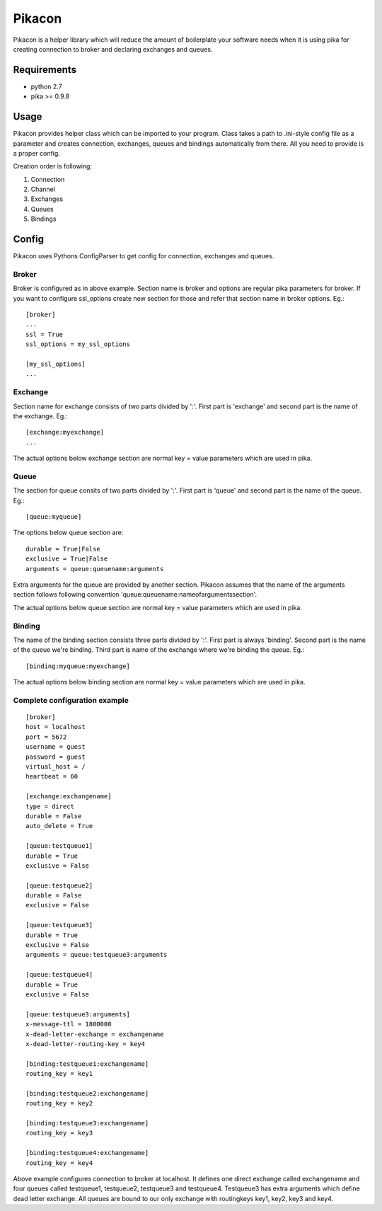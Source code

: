 =======
Pikacon
=======

Pikacon is a helper library which will reduce the amount of boilerplate your
software needs when it is using pika for creating connection to broker and
declaring exchanges and queues.

Requirements
============

* python 2.7
* pika >= 0.9.8

Usage
=====

Pikacon provides helper class which can be imported to your program. Class
takes a path to .ini-style config file as a parameter and creates connection,
exchanges, queues and bindings automatically from there. All you need to
provide is a proper config.

Creation order is following:

1. Connection
2. Channel
3. Exchanges
4. Queues
5. Bindings

Config
======

Pikacon uses Pythons ConfigParser to get config for connection, exchanges and
queues.

Broker
------

Broker is configured as in above example. Section name is broker and options
are regular pika parameters for broker. If you want to configure ssl_options
create new section for those and refer that section name in broker options.
Eg.::

    [broker]
    ...
    ssl = True
    ssl_options = my_ssl_options

    [my_ssl_options]
    ...

Exchange
--------

Section name for exchange consists of two parts divided by ':'. First part is
'exchange' and second part is the name of the exchange. Eg.::

    [exchange:myexchange]
    ...

The actual options below exchange section are normal key = value parameters
which are used in pika.

Queue
-----

The section for queue consits of two parts divided by ':'. First part is
'queue' and second part is the name of the queue. Eg.::

    [queue:myqueue]

The options below queue section are::

    durable = True|False
    exclusive = True|False
    arguments = queue:queuename:arguments

Extra arguments for the queue are provided by another section. Pikacon assumes
that the name of the arguments section follows following convention
'queue:queuename:nameofargumentssection'.

The actual options below queue section are normal key = value parameters which
are used in pika.

Binding
-------

The name of the binding section consists three parts divided by ':'. First
part is always 'binding'. Second part is the name of the queue we're binding.
Third part is name of the exchange where we're binding the queue. Eg.::

    [binding:myqueue:myexchange]

The actual options below binding section are normal key = value parameters
which are used in pika.

Complete configuration example
------------------------------
::

    [broker]
    host = localhost
    port = 5672
    username = guest
    password = guest
    virtual_host = /
    heartbeat = 60

    [exchange:exchangename]
    type = direct
    durable = False
    auto_delete = True

    [queue:testqueue1]
    durable = True
    exclusive = False

    [queue:testqueue2]
    durable = False
    exclusive = False

    [queue:testqueue3]
    durable = True
    exclusive = False
    arguments = queue:testqueue3:arguments

    [queue:testqueue4]
    durable = True
    exclusive = False

    [queue:testqueue3:arguments]
    x-message-ttl = 1800000
    x-dead-letter-exchange = exchangename
    x-dead-letter-routing-key = key4

    [binding:testqueue1:exchangename]
    routing_key = key1

    [binding:testqueue2:exchangename]
    routing_key = key2

    [binding:testqueue3:exchangename]
    routing_key = key3

    [binding:testqueue4:exchangename]
    routing_key = key4

Above example configures connection to broker at localhost. It defines one
direct exchange called exchangename and four queues called testqueue1,
testqueue2, testqueue3 and testqueue4. Testqueue3 has extra arguments which
define dead letter exchange. All queues are bound to our only exchange with
routingkeys key1, key2, key3 and key4.
